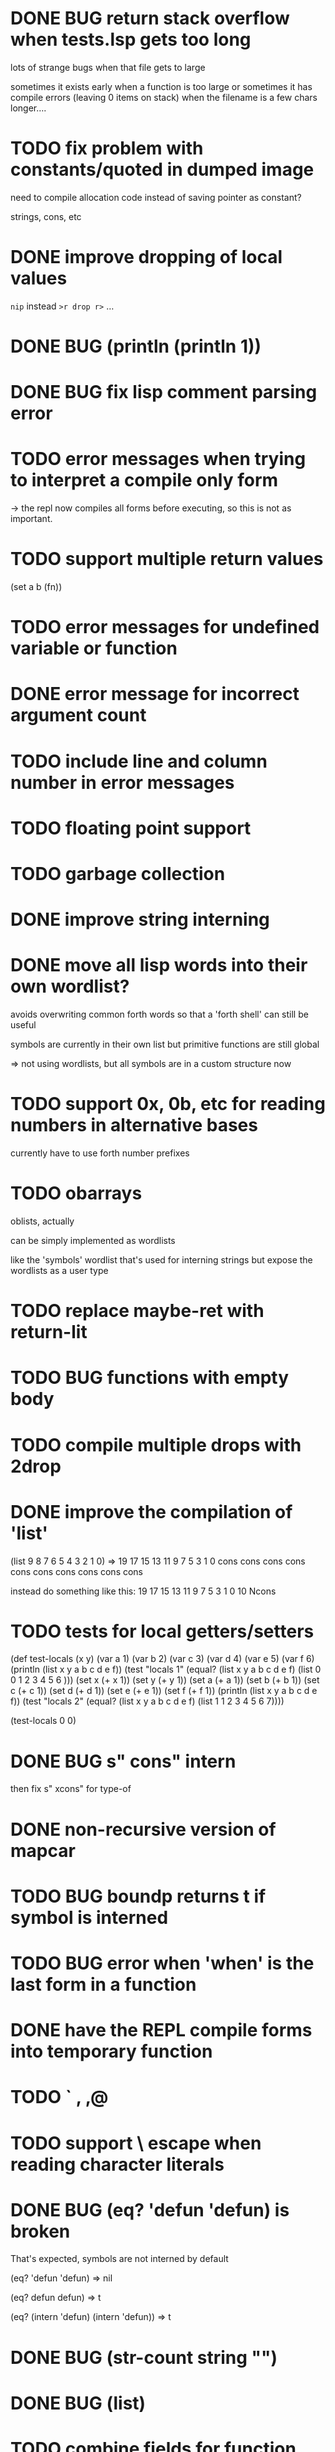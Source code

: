 #+OPTIONS: todo:t

* DONE BUG return stack overflow when tests.lsp gets too long
lots of strange bugs when that file gets to large

sometimes it exists early when a function is too large
or sometimes it has compile errors (leaving 0 items on stack)
when the filename is a few chars longer....

* TODO fix problem with constants/quoted in dumped image
need to compile allocation code instead of saving pointer as constant?

strings, cons, etc

* DONE improve dropping of local values
=nip= instead =>r drop r>= ...

* DONE BUG (println (println 1))
* DONE BUG fix lisp comment parsing error
* TODO error messages when trying to interpret a compile only form
-> the repl now compiles all forms before executing, so this is 
   not as important.
* TODO support multiple return values
(set a b (fn))
* TODO error messages for undefined variable or function
* DONE error message for incorrect argument count

* TODO include line and column number in error messages
* TODO floating point support
* TODO garbage collection
* DONE improve string interning
* DONE move all lisp words into their own wordlist?

avoids overwriting common forth words so that a 'forth shell' can still be useful

symbols are currently in their own list but primitive functions are still global

=> not using wordlists, but all symbols are in a custom structure now
* TODO support 0x, 0b, etc for reading numbers in alternative bases

  currently have to use forth number prefixes

* TODO obarrays
oblists, actually

can be simply implemented as wordlists

like the 'symbols' wordlist that's used for interning strings
but expose the wordlists as a user type

* TODO replace maybe-ret with return-lit
* TODO BUG functions with empty body
* TODO compile multiple drops with 2drop 
* DONE improve the compilation of 'list'

(list 9 8 7 6 5 4 3 2 1 0)
=>
19 17 15 13 11 9 7 5 3 1 0 cons cons cons cons cons cons cons cons cons cons 

instead do something like this:
19 17 15 13 11 9 7 5 3 1 0 10 Ncons
* TODO tests for local getters/setters

(def test-locals (x y)
     (var a 1)
     (var b 2)
     (var c 3)
     (var d 4)
     (var e 5)
     (var f 6)
     (println (list x y a b c d e f))
     (test "locals 1" (equal? (list x y a b c d e f)
                              (list 0 0 1 2 3 4 5 6 )))
     (set x (+ x 1))
     (set y (+ y 1))
     (set a (+ a 1))
     (set b (+ b 1))
     (set c (+ c 1))
     (set d (+ d 1))
     (set e (+ e 1))
     (set f (+ f 1))
     (println (list x y a b c d e f))
     (test "locals 2" (equal? (list x y a b c d e f)
                              (list 1 1 2 3 4 5 6 7))))

(test-locals 0 0)
* DONE BUG  s" cons" intern

then fix s" xcons" for type-of
* DONE non-recursive version of mapcar
* TODO BUG boundp returns t if symbol is interned
* TODO BUG error when 'when' is the last form in a function
* DONE have the REPL compile forms into temporary function
* TODO ` , ,@
* TODO support \ escape when reading character literals
* DONE BUG (eq? 'defun 'defun) is broken
That's expected, symbols are not interned by default

(eq? 'defun 'defun) => nil

(eq? defun defun)  => t

(eq? (intern 'defun) (intern 'defun)) => t

* DONE BUG (str-count string "")
* DONE BUG (list)
* TODO combine fields for function arg and return lengths into a single word
* TODO (set var value) should have better error message if var is undeclared

* DONE repl in Emacs Eshell echoes the input. normal terminal does not
* DONE BUG (var x (list 3 4 2))
The repl should evaluate the arguments in a function
and assign back to var instead of interpreting the whole
expression
* TODO lambda functions
* TODO repl limitation - symbols cannot be interned
or anything else that allocates space on the dictionary

maybe compile the _repl function at an offset?

or don't put symbols on the dictionary
* DONE BUG (eq? (read "nil") nil)

(type-of nil) => integer
(type-of (read "nil")) => symbol
* TODO BUG: (type-of (read "1")) => symbol
happens intermittently

seems related to the file size somehow, works in repl,
fails when unrelated lines are added or removed

fixed??
